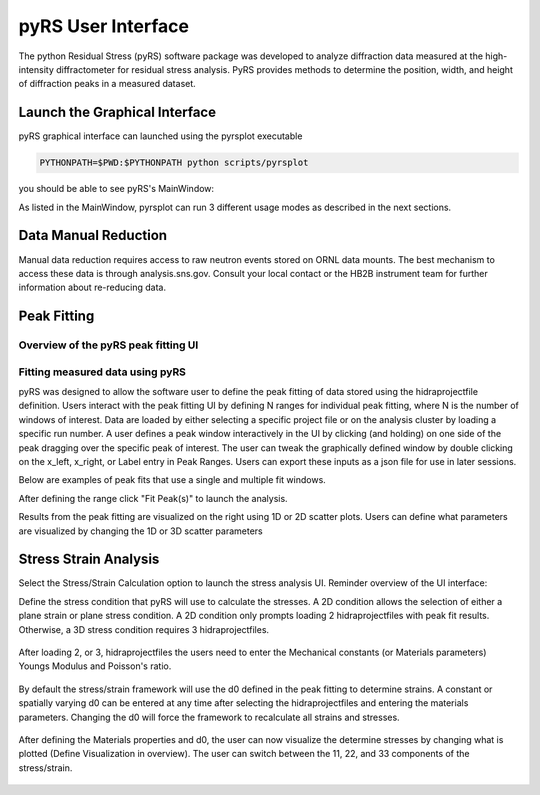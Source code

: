 pyRS User Interface
###################

The python Residual Stress (pyRS) software package was developed to analyze diffraction data measured at the high-intensity diffractometer for residual stress analysis. PyRS provides methods to determine the position, width, and height of diffraction peaks in a measured dataset.

Launch the Graphical Interface
==============================

pyRS graphical interface can launched using the pyrsplot executable

.. code-block::

  PYTHONPATH=$PWD:$PYTHONPATH python scripts/pyrsplot

you should be able to see pyRS's MainWindow:

.. image:: ../figures/startup.png
  :width: 400
  :alt: pyrsplot startup window

As listed in the MainWindow, pyrsplot can run 3 different usage modes as described in the next sections.

Data Manual Reduction
=====================

Manual data reduction requires access to raw neutron events stored on ORNL data mounts. The best mechanism to access these data is through analysis.sns.gov. Consult your local contact or the HB2B instrument team for further information about re-reducing data.

Peak Fitting
============

Overview of the pyRS peak fitting UI
------------------------------------

.. image:: ../figures/peak_overview.svg
  :width: 800
  :alt: pyrsplot startup window

Fitting measured data using pyRS
--------------------------------

pyRS was designed to allow the software user to define the peak fitting of data stored using the hidraprojectfile definition. Users interact with the peak fitting UI by defining N ranges for individual peak fitting, where N is the number of windows of interest. Data are loaded by either selecting a specific project file or on the analysis cluster by loading a specific run number. A user defines a peak window interactively in the UI by clicking (and holding) on one side of the peak dragging over the specific peak of interest. The user can tweak the graphically defined window by double clicking on the x_left, x_right, or Label entry in Peak Ranges. Users can export these inputs as a json file for use in later sessions.

.. image:: ../figures/define_range.png
  :width: 800
  :alt: define range

Below are examples of peak fits that use a single and multiple fit windows.

.. image:: ../figures/single_fit.png
  :width: 800
  :alt: single fit example

.. image:: ../figures/multi_fit.png
  :width: 800
  :alt: multifit example

After defining the range click "Fit Peak(s)" to launch the analysis.

.. image:: ../figures/fit_data.png
  :width: 800
  :alt: peak fitting

Results from the peak fitting are visualized on the right using 1D or 2D scatter plots. Users can define what parameters are visualized by changing the 1D or 3D scatter parameters

.. image:: ../figures/visualize_res.png
  :width: 800
  :alt: vis peak fit

Stress Strain Analysis
======================

Select the Stress/Strain Calculation option to launch the stress analysis UI. Reminder overview of the UI interface:

.. image:: ../figures/stress_overview.svg
  :width: 800
  :alt: Stress Analysis overivew

Define the stress condition that pyRS will use to calculate the stresses. A 2D condition allows the selection of either a plane strain or plane stress condition. A 2D condition only prompts loading 2 hidraprojectfiles with peak fit results. Otherwise, a 3D stress condition requires 3 hidraprojectfiles.

  .. image:: ../figures/Stress_Load.png
    :width: 800
    :alt: load project files

After loading 2, or 3, hidraprojectfiles the users need to enter the Mechanical constants (or Materials parameters) Youngs Modulus and Poisson's ratio.

  .. image:: ../figures/Stress_Define_Material.png
    :width: 800
    :alt: define materials

By default the stress/strain framework will use the d0 defined in the peak fitting to determine strains. A constant or spatially varying d0 can be entered at any time after selecting the hidraprojectfiles and entering the materials parameters. Changing the d0 will force the framework to recalculate all strains and stresses.

  .. image:: ../figures/Stress_Define_d0.png
    :width: 800
    :alt: define d0

After defining the Materials properties and d0, the user can now visualize the determine stresses by changing what is plotted (Define Visualization in overview). The user can switch between the 11, 22, and 33 components of the stress/strain.

  .. image:: ../figures/Stress_Final.png
    :width: 800
    :alt: visualize stress strain
